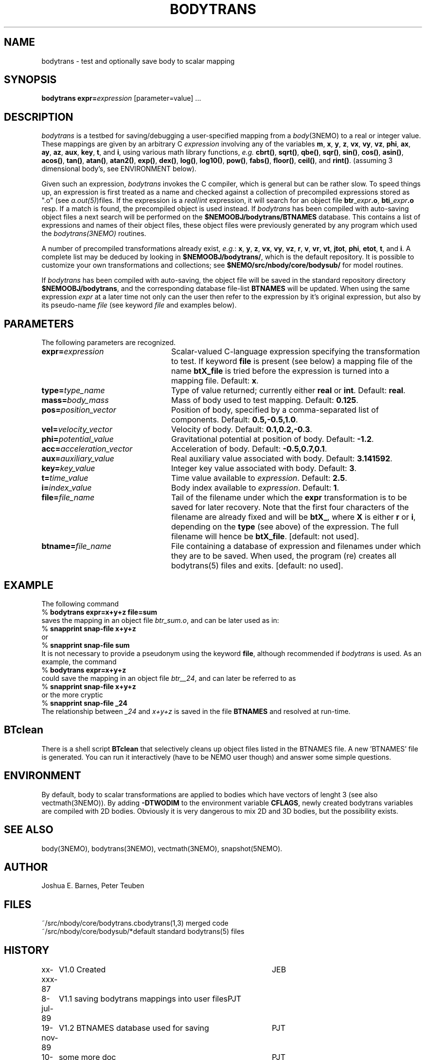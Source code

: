 .TH BODYTRANS 1NEMO "12 August 1992"
.SH NAME
bodytrans \- test and optionally save body to scalar mapping
.SH SYNOPSIS
\fBbodytrans expr=\fP\fIexpression\fP [parameter=value] .\|.\|.
.SH DESCRIPTION
\fIbodytrans\fP is a testbed for saving/debugging a user-specified mapping
from a \fIbody\fP(3NEMO) to a real or integer value.  These mappings
are given by an arbitrary C \fIexpression\fP involving any of the
variables
\fBm\fP, \fBx\fP, \fBy\fP, \fBz\fP, \fBvx\fP, \fBvy\fP, \fBvz\fP,
\fBphi\fP, \fBax\fP, \fBay\fP, \fBaz\fP, \fBaux\fP, \fBkey\fP,
\fBt\fP, and \fBi\fP, using various math library functions, 
\fIe.g.\fP \fBcbrt()\fP, \fBsqrt()\fP, \fBqbe()\fP, \fBsqr()\fP, 
\fBsin()\fP, \fBcos()\fP,
\fBasin()\fP, \fBacos()\fP, \fBtan()\fP, \fBatan()\fP, \fBatan2()\fP,
\fBexp()\fP, \fBdex()\fP, \fBlog()\fP, \fBlog10()\fP, \fBpow()\fP,
\fBfabs()\fP, \fBfloor()\fP, \fBceil()\fP, and \fBrint()\fP.  
(assuming 3 dimensional body's, see ENVIRONMENT below).
.PP
Given
such an expression, \fIbodytrans\fP invokes the C compiler, which is
general but can be rather slow.  To speed things up, an expression is first
treated as a name and checked against a collection of precompiled
expressions stored as ".o" (see \fIa.out(5)\fP)files.  If the expression
is a \fIreal\fP/\fIint\fP expression, it will search for an object file
\fBbtr\fP_\fIexpr\fP\fB.o\fP,
\fBbti\fP_\fIexpr\fP\fB.o\fP resp.
If a match is found, the
precompiled object is used instead.  
If \fIbodytrans\fP has been compiled with auto-saving object files
a next search will be performed on the \fB$NEMOOBJ/bodytrans/BTNAMES\fP 
database.
This contains a list of expressions and names of their object files,
these object files were previously generated by any program
which used the \fIbodytrans(3NEMO)\fP routines.
.PP
A number of precompiled transformations already exist, \fIe.g.\fP: 
\fBx\fP, \fBy\fP, \fBz\fP, \fBvx\fP, \fBvy\fP, \fBvz\fP,
\fBr\fP, \fBv\fP, \fBvr\fP, \fBvt\fP, \fBjtot\fP, \fBphi\fP,
\fBetot\fP, \fBt\fP, and \fBi\fP.  A complete list may be deduced by
looking in \fB$NEMOOBJ/bodytrans/\fP, which is the default
repository.  It is possible to customize your own transformations and
collections; see \fB $NEMO/src/nbody/core/bodysub/\fP for model
routines.
.PP
If \fIbodytrans\fP has been compiled with auto-saving, the object
file will be saved in the standard repository directory
\fB$NEMOOBJ/bodytrans\fP, and the corresponding database file-list
\fBBTNAMES\fP will be updated. When using the same
expression \fIexpr\fP at a later time not only can the user
then refer to the expression by it's original expression, but also by
its pseudo-name \fIfile\fP (see keyword \fIfile\fP and examples below).
.SH PARAMETERS
The following parameters are recognized.
.TP 24
\fBexpr=\fP\fIexpression\fP
Scalar-valued C-language expression specifying the transformation to
test. If keyword \fBfile\fP is present (see below) a mapping file
of the name \fBbtX_file\fP is tried before the expression is turned
into a mapping file. Default: \fBx\fP.
.TP
\fBtype=\fP\fItype_name\fP
Type of value returned; currently either \fBreal\fP or \fBint\fP.
Default: \fBreal\fP.
.TP
\fBmass=\fP\fIbody_mass\fP
Mass of body used to test mapping.  Default: \fB0.125\fP.
.TP
\fBpos=\fP\fIposition_vector\fP
Position of body, specified by a comma-separated list of components.
Default: \fB0.5,-0.5,1.0\fP.
.TP
\fBvel=\fP\fIvelocity_vector\fP
Velocity of body.  Default: \fB0.1,0.2,-0.3\fP.
.TP
\fBphi=\fP\fIpotential_value\fP
Gravitational potential at position of body.  Default: \fB-1.2\fP.
.TP
\fBacc=\fP\fIacceleration_vector\fP
Acceleration of body.  Default: \fB-0.5,0.7,0.1\fP.
.TP
\fBaux=\fP\fIauxiliary_value\fP
Real auxiliary value associated with body.  Default: \fB3.141592\fP.
.TP
\fBkey=\fP\fIkey_value\fP
Integer key value associated with body.  Default: \fB3\fP.
.TP
\fBt=\fP\fItime_value\fP
Time value available to \fIexpression\fP.  Default: \fB2.5\fP.
.TP
\fBi=\fP\fIindex_value\fP
Body index available to \fIexpression\fP.  Default: \fB1\fP.
.TP
\fBfile=\fP\fIfile_name\fP
Tail of the filename under which the \fBexpr\fP transformation is to be
saved for later recovery. Note that the first four characters of
the filename are already fixed and will be \fBbtX_\fP, where
\fBX\fP is either \fBr\fP or \fBi\fP, depending on the
\fBtype\fP (see above) of the expression. The full filename
will hence be \fBbtX_file\fP. [default: not used].
.TP
\fBbtname=\fP\fIfile_name\fP
File containing a database of expression and filenames under which
they are to be saved. When used, the program (re) creates
all bodytrans(5) files and exits. [default: no used].
.SH EXAMPLE
The following command
.nf
    % \fBbodytrans expr=x+y+z file=sum\fP
.fi
saves the mapping in an object file \fIbtr_sum.o\fP, and can be 
later used as in:
.nf
    % \fBsnapprint snap-file x+y+z\fP
.fi
or
.nf
    % \fBsnapprint snap-file sum\fP
.fi
It is not necessary to provide a pseudonym using the keyword \fBfile\fP,
although recommended if \fIbodytrans\fP is used.
As an example, the command
.nf
    % \fBbodytrans expr=x+y+z\fP
.fi
could save the mapping in an object file \fIbtr__24\fP, and can
later be referred to as
.nf
    % \fBsnapprint snap-file x+y+z\fP
.fi
or the more cryptic
.nf
    % \fBsnapprint snap-file _24\fP
.fi
The relationship between \fI_24\fP and \fIx+y+z\fP is saved
in the file \fBBTNAMES\fP and resolved at run-time.
.SH BTclean
There is a shell script \fBBTclean\fP that selectively cleans up
object files listed in the BTNAMES file. A new 'BTNAMES' file
is generated. You can run it interactively (have to be NEMO user though)
and answer some simple questions.
.SH ENVIRONMENT
By default, body to scalar transformations are applied to bodies which
have vectors of lenght 3 (see also vectmath(3NEMO)). By adding
\fB-DTWODIM\fP to the environment variable \fBCFLAGS\fP, newly
created bodytrans variables are compiled with 2D bodies. Obviously
it is very dangerous to mix 2D and 3D bodies, but the possibility
exists.
.SH SEE ALSO
body(3NEMO), bodytrans(3NEMO), vectmath(3NEMO), snapshot(5NEMO).
.SH AUTHOR
Joshua E. Barnes, Peter Teuben
.SH FILES
.nf
.ta +2i
~/src/nbody/core/bodytrans.c	bodytrans(1,3) merged code
~/src/nbody/core/bodysub/*	default standard bodytrans(5) files
.fi
.SH HISTORY
.nf
.ta +1i +4i
xx-xxx-87	V1.0 Created     	JEB
8-jul-89	V1.1 saving bodytrans mappings into user files	PJT
19-nov-89	V1.2 BTNAMES database used for saving	PJT
10-dec-91	some more doc	PJT
12-aug-92	documented CFLAGS usage 	PJT
.fi
